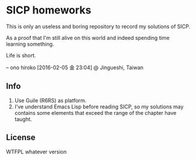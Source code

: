 * SICP homeworks

This is only an useless and boring repository to record my solutions of SICP.

As a proof that I'm still alive on this world and indeed spending time learning something.

Life is short.

-- ono hiroko [2016-02-05 金 23:04] @ Jingueshi, Taiwan

** Info
1. Use Guile (R6RS) as platform.
2. I've understand Emacs Lisp before reading SICP, so my solutions may contains some elements that exceed the range of the chapter have taught.

** License
WTFPL whatever version
